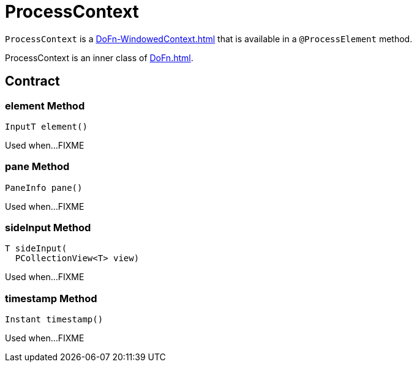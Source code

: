 = ProcessContext

`ProcessContext` is a xref:DoFn-WindowedContext.adoc[] that is available in a `@ProcessElement` method.

ProcessContext is an inner class of xref:DoFn.adoc[].

== [[contract]] Contract

=== [[element]] element Method

[source,java]
----
InputT element()
----

Used when...FIXME

=== [[pane]] pane Method

[source,java]
----
PaneInfo pane()
----

Used when...FIXME

=== [[sideInput]] sideInput Method

[source,java]
----
T sideInput(
  PCollectionView<T> view)
----

Used when...FIXME

=== [[timestamp]] timestamp Method

[source,java]
----
Instant timestamp()
----

Used when...FIXME
